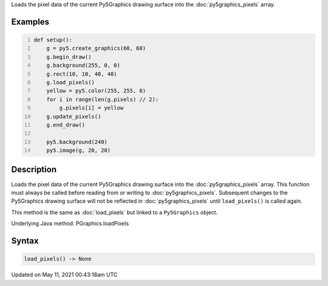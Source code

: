 .. title: Py5Graphics.load_pixels()
.. slug: py5graphics_load_pixels
.. date: 2021-05-11 00:43:18 UTC+00:00
.. tags:
.. category:
.. link:
.. description: py5 Py5Graphics.load_pixels() documentation
.. type: text

Loads the pixel data of the current Py5Graphics drawing surface into the :doc:`py5graphics_pixels` array.

Examples
========

.. raw:: html

    <div class="example-table">

.. raw:: html

    <div class="example-row"><div class="example-cell-image">

.. image:: /images/reference/Py5Graphics_load_pixels_0.png
    :alt: example picture for load_pixels()

.. raw:: html

    </div><div class="example-cell-code">

.. code:: python
    :number-lines:

    def setup():
        g = py5.create_graphics(60, 60)
        g.begin_draw()
        g.background(255, 0, 0)
        g.rect(10, 10, 40, 40)
        g.load_pixels()
        yellow = py5.color(255, 255, 0)
        for i in range(len(g.pixels) // 2):
            g.pixels[i] = yellow
        g.update_pixels()
        g.end_draw()

        py5.background(240)
        py5.image(g, 20, 20)

.. raw:: html

    </div></div>

.. raw:: html

    </div>

Description
===========

Loads the pixel data of the current Py5Graphics drawing surface into the :doc:`py5graphics_pixels` array. This function must always be called before reading from or writing to :doc:`py5graphics_pixels`. Subsequent changes to the Py5Graphics drawing surface will not be reflected in :doc:`py5graphics_pixels` until ``load_pixels()`` is called again.

This method is the same as :doc:`load_pixels` but linked to a ``Py5Graphics`` object.

Underlying Java method: PGraphics.loadPixels

Syntax
======

.. code:: python

    load_pixels() -> None

Updated on May 11, 2021 00:43:18am UTC

